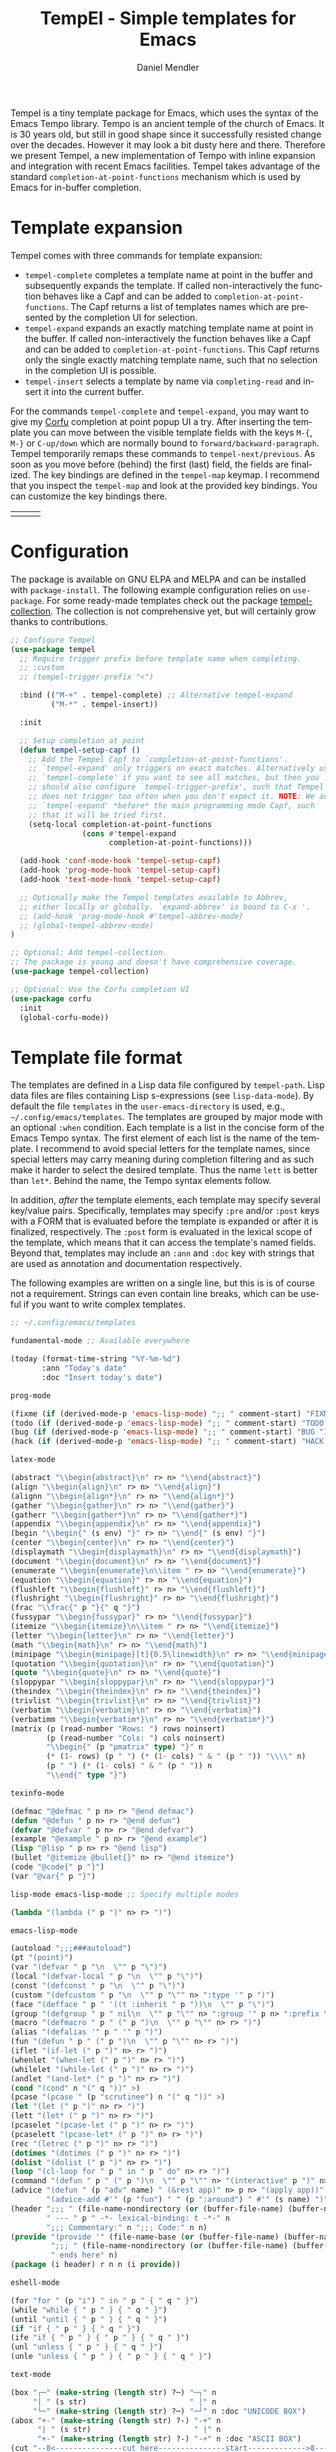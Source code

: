 #+title: TempEl - Simple templates for Emacs
#+author: Daniel Mendler
#+language: en
#+export_file_name: tempel.texi
#+texinfo_dir_category: Emacs misc features
#+texinfo_dir_title: Tempel: (tempel).
#+texinfo_dir_desc: Simple templates for Emacs

#+html: <a href="https://www.gnu.org/software/emacs/"><img alt="GNU Emacs" src="https://github.com/minad/corfu/blob/screenshots/emacs.svg?raw=true"/></a>
#+html: <a href="https://elpa.gnu.org/packages/tempel.html"><img alt="GNU ELPA" src="https://elpa.gnu.org/packages/tempel.svg"/></a>
#+html: <a href="https://elpa.gnu.org/devel/tempel.html"><img alt="GNU-devel ELPA" src="https://elpa.gnu.org/devel/tempel.svg"/></a>
#+html: <a href="https://melpa.org/#/tempel"><img alt="MELPA" src="https://melpa.org/packages/tempel-badge.svg"/></a>
#+html: <a href="https://stable.melpa.org/#/tempel"><img alt="MELPA Stable" src="https://stable.melpa.org/packages/tempel-badge.svg"/></a>
#+html: <img src="https://upload.wikimedia.org/wikipedia/commons/thumb/3/38/Temple_of_Hephaestus_%28Southwest%29%2C_Athens_-_20070711b.jpg/1920px-Temple_of_Hephaestus_%28Southwest%29%2C_Athens_-_20070711b.jpg" align="right" width="30%">

Tempel is a tiny template package for Emacs, which uses the syntax of the Emacs
Tempo library. Tempo is an ancient temple of the church of Emacs. It is 30 years
old, but still in good shape since it successfully resisted change over the
decades. However it may look a bit dusty here and there. Therefore we present
Tempel, a new implementation of Tempo with inline expansion and integration with
recent Emacs facilities. Tempel takes advantage of the standard
=completion-at-point-functions= mechanism which is used by Emacs for in-buffer
completion.

#+toc: headlines 8

* Template expansion

Tempel comes with three commands for template expansion:

+ ~tempel-complete~ completes a template name at point in the buffer and
  subsequently expands the template. If called non-interactively the function
  behaves like a Capf and can be added to ~completion-at-point-functions~. The
  Capf returns a list of templates names which are presented by the completion
  UI for selection.
+ ~tempel-expand~ expands an exactly matching template name at point in the
  buffer. If called non-interactively the function behaves like a Capf and can
  be added to ~completion-at-point-functions~. This Capf returns only the single
  exactly matching template name, such that no selection in the completion UI is
  possible.
+ ~tempel-insert~ selects a template by name via ~completing-read~ and insert it
  into the current buffer.

For the commands ~tempel-complete~ and ~tempel-expand~, you may want to give my
[[https://github.com/minad/corfu][Corfu]] completion at point popup UI a try. After inserting the template you can
move between the visible template fields with the keys ~M-{~, ~M-}~ or ~C-up/down~
which are normally bound to ~forward/backward-paragraph~. Tempel temporarily
remaps these commands to ~tempel-next/previous~. As soon as you move before
(behind) the first (last) field, the fields are finalized. The key bindings are
defined in the ~tempel-map~ keymap. I recommend that you inspect the ~tempel-map~
and look at the provided key bindings. You can customize the key bindings there.

#+html: <table><tr><td><img src="https://github.com/minad/tempel/blob/screenshots/rst.gif?raw=true" align="left"></td><td><img src="https://github.com/minad/tempel/blob/screenshots/latex.gif?raw=true" align="left"></td><td><img src="https://github.com/minad/tempel/blob/screenshots/elisp.gif?raw=true" align="left"></td></tr></table>

* Configuration

The package is available on GNU ELPA and MELPA and can be installed with
=package-install=. The following example configuration relies on =use-package=. For
some ready-made templates check out the package [[https://github.com/Crandel/tempel-collection][tempel-collection]]. The
collection is not comprehensive yet, but will certainly grow thanks to
contributions.

#+begin_src emacs-lisp
;; Configure Tempel
(use-package tempel
  ;; Require trigger prefix before template name when completing.
  ;; :custom
  ;; (tempel-trigger-prefix "<")

  :bind (("M-+" . tempel-complete) ;; Alternative tempel-expand
         ("M-*" . tempel-insert))

  :init

  ;; Setup completion at point
  (defun tempel-setup-capf ()
    ;; Add the Tempel Capf to `completion-at-point-functions'.
    ;; `tempel-expand' only triggers on exact matches. Alternatively use
    ;; `tempel-complete' if you want to see all matches, but then you
    ;; should also configure `tempel-trigger-prefix', such that Tempel
    ;; does not trigger too often when you don't expect it. NOTE: We add
    ;; `tempel-expand' *before* the main programming mode Capf, such
    ;; that it will be tried first.
    (setq-local completion-at-point-functions
                (cons #'tempel-expand
                      completion-at-point-functions)))

  (add-hook 'conf-mode-hook 'tempel-setup-capf)
  (add-hook 'prog-mode-hook 'tempel-setup-capf)
  (add-hook 'text-mode-hook 'tempel-setup-capf)

  ;; Optionally make the Tempel templates available to Abbrev,
  ;; either locally or globally. `expand-abbrev' is bound to C-x '.
  ;; (add-hook 'prog-mode-hook #'tempel-abbrev-mode)
  ;; (global-tempel-abbrev-mode)
)

;; Optional: Add tempel-collection.
;; The package is young and doesn't have comprehensive coverage.
(use-package tempel-collection)

;; Optional: Use the Corfu completion UI
(use-package corfu
  :init
  (global-corfu-mode))
#+end_src

* Template file format

The templates are defined in a Lisp data file configured by ~tempel-path~. Lisp
data files are files containing Lisp s-expressions (see ~lisp-data-mode~). By
default the file =templates= in the ~user-emacs-directory~ is used, e.g.,
=~/.config/emacs/templates=. The templates are grouped by major mode with
an optional ~:when~ condition. Each template is a list in the concise form of the
Emacs Tempo syntax. The first element of each list is the name of the template.
I recommend to avoid special letters for the template names, since special
letters may carry meaning during completion filtering and as such make it harder
to select the desired template. Thus the name =lett= is better than =let*=. Behind
the name, the Tempo syntax elements follow.

In addition, /after/ the template elements, each template may specify several
key/value pairs. Specifically, templates may specify =:pre= and/or =:post= keys with
a FORM that is evaluated before the template is expanded or after it is
finalized, respectively. The =:post= form is evaluated in the lexical scope of the
template, which means that it can access the template's named fields. Beyond
that, templates may include an =:ann= and =:doc= key with strings that are used
as annotation and documentation respectively.

The following examples are written on a single line, but this is is of course
not a requirement. Strings can even contain line breaks, which can be useful if
you want to write complex templates.

#+begin_src emacs-lisp
;; ~/.config/emacs/templates

fundamental-mode ;; Available everywhere

(today (format-time-string "%Y-%m-%d")
       :ann "Today's date"
       :doc "Insert today's date")

prog-mode

(fixme (if (derived-mode-p 'emacs-lisp-mode) ";; " comment-start) "FIXME ")
(todo (if (derived-mode-p 'emacs-lisp-mode) ";; " comment-start) "TODO ")
(bug (if (derived-mode-p 'emacs-lisp-mode) ";; " comment-start) "BUG ")
(hack (if (derived-mode-p 'emacs-lisp-mode) ";; " comment-start) "HACK ")

latex-mode

(abstract "\\begin{abstract}\n" r> n> "\\end{abstract}")
(align "\\begin{align}\n" r> n> "\\end{align}")
(alignn "\\begin{align*}\n" r> n> "\\end{align*}")
(gather "\\begin{gather}\n" r> n> "\\end{gather}")
(gatherr "\\begin{gather*}\n" r> n> "\\end{gather*}")
(appendix "\\begin{appendix}\n" r> n> "\\end{appendix}")
(begin "\\begin{" (s env) "}" r> n> "\\end{" (s env) "}")
(center "\\begin{center}\n" r> n> "\\end{center}")
(displaymath "\\begin{displaymath}\n" r> n> "\\end{displaymath}")
(document "\\begin{document}\n" r> n> "\\end{document}")
(enumerate "\\begin{enumerate}\n\\item " r> n> "\\end{enumerate}")
(equation "\\begin{equation}" r> n> "\\end{equation}")
(flushleft "\\begin{flushleft}" r> n> "\\end{flushleft}")
(flushright "\\begin{flushright}" r> n> "\\end{flushright}")
(frac "\\frac{" p "}{" q "}")
(fussypar "\\begin{fussypar}" r> n> "\\end{fussypar}")
(itemize "\\begin{itemize}\n\\item " r> n> "\\end{itemize}")
(letter "\\begin{letter}\n" r> n> "\\end{letter}")
(math "\\begin{math}\n" r> n> "\\end{math}")
(minipage "\\begin{minipage}[t]{0.5\linewidth}\n" r> n> "\\end{minipage}")
(quotation "\\begin{quotation}\n" r> n> "\\end{quotation}")
(quote "\\begin{quote}\n" r> n> "\\end{quote}")
(sloppypar "\\begin{sloppypar}\n" r> n> "\\end{sloppypar}")
(theindex "\\begin{theindex}\n" r> n> "\\end{theindex}")
(trivlist "\\begin{trivlist}\n" r> n> "\\end{trivlist}")
(verbatim "\\begin{verbatim}\n" r> n> "\\end{verbatim}")
(verbatimm "\\begin{verbatim*}\n" r> n> "\\end{verbatim*}")
(matrix (p (read-number "Rows: ") rows noinsert)
        (p (read-number "Cols: ") cols noinsert)
        "\\begin{" (p "pmatrix" type) "}" n
        (* (1- rows) (p " ") (* (1- cols) " & " (p " ")) "\\\\" n)
        (p " ") (* (1- cols) " & " (p " ")) n
        "\\end{" type "}")

texinfo-mode

(defmac "@defmac " p n> r> "@end defmac")
(defun "@defun " p n> r> "@end defun")
(defvar "@defvar " p n> r> "@end defvar")
(example "@example " p n> r> "@end example")
(lisp "@lisp " p n> r> "@end lisp")
(bullet "@itemize @bullet{}" n> r> "@end itemize")
(code "@code{" p "}")
(var "@var{" p "}")

lisp-mode emacs-lisp-mode ;; Specify multiple modes

(lambda "(lambda (" p ")" n> r> ")")

emacs-lisp-mode

(autoload ";;;###autoload")
(pt "(point)")
(var "(defvar " p "\n  \"" p "\")")
(local "(defvar-local " p "\n  \"" p "\")")
(const "(defconst " p "\n  \"" p "\")")
(custom "(defcustom " p "\n  \"" p "\"" n> ":type '" p ")")
(face "(defface " p " '((t :inherit " p "))\n  \"" p "\")")
(group "(defgroup " p " nil\n  \"" p "\"" n> ":group '" p n> ":prefix \"" p "-\")")
(macro "(defmacro " p " (" p ")\n  \"" p "\"" n> r> ")")
(alias "(defalias '" p " '" p ")")
(fun "(defun " p " (" p ")\n  \"" p "\"" n> r> ")")
(iflet "(if-let (" p ")" n> r> ")")
(whenlet "(when-let (" p ")" n> r> ")")
(whilelet "(while-let (" p ")" n> r> ")")
(andlet "(and-let* (" p ")" n> r> ")")
(cond "(cond" n "(" q "))" >)
(pcase "(pcase " (p "scrutinee") n "(" q "))" >)
(let "(let (" p ")" n> r> ")")
(lett "(let* (" p ")" n> r> ")")
(pcaselet "(pcase-let (" p ")" n> r> ")")
(pcaselett "(pcase-let* (" p ")" n> r> ")")
(rec "(letrec (" p ")" n> r> ")")
(dotimes "(dotimes (" p ")" n> r> ")")
(dolist "(dolist (" p ")" n> r> ")")
(loop "(cl-loop for " p " in " p " do" n> r> ")")
(command "(defun " p " (" p ")\n  \"" p "\"" n> "(interactive" p ")" n> r> ")")
(advice "(defun " (p "adv" name) " (&rest app)" n> p n> "(apply app))" n>
        "(advice-add #'" (p "fun") " " (p ":around") " #'" (s name) ")")
(header ";;; " (file-name-nondirectory (or (buffer-file-name) (buffer-name)))
        " --- " p " -*- lexical-binding: t -*-" n
        ";;; Commentary:" n ";;; Code:" n n)
(provide "(provide '" (file-name-base (or (buffer-file-name) (buffer-name))) ")" n
         ";;; " (file-name-nondirectory (or (buffer-file-name) (buffer-name)))
         " ends here" n)
(package (i header) r n n (i provide))

eshell-mode

(for "for " (p "i") " in " p " { " q " }")
(while "while { " p " } { " q " }")
(until "until { " p " } { " q " }")
(if "if { " p " } { " q " }")
(ife "if { " p " } { " p " } { " q " }")
(unl "unless { " p " } { " q " }")
(unle "unless { " p " } { " p " } { " q " }")

text-mode

(box "┌─" (make-string (length str) ?─) "─┐" n
     "│ " (s str)                       " │" n
     "└─" (make-string (length str) ?─) "─┘" n :doc "UNICODE BOX")
(abox "+-" (make-string (length str) ?-) "-+" n
      "| " (s str)                       " |" n
      "+-" (make-string (length str) ?-) "-+" n :doc "ASCII BOX")
(cut "--8<---------------cut here---------------start------------->8---" n r n
     "--8<---------------cut here---------------end--------------->8---" n)
(rot13 (p "plain text" text) n "----" n (rot13 text))
(calc (p "taylor(sin(x),x=0,3)" formula) n "----" n (format "%s" (calc-eval formula)))
(table (p (read-number "Rows: ") rows noinsert)
       (p (read-number "Cols: ") cols noinsert)
       "| " (p "  ") (* (1- cols) " | " (p "  ")) " |" n
       "|" (* cols "----|") n
       (* rows "| " (p "  ") (* (1- cols) " | " (p "  ")) " |" n))

rst-mode

(title (make-string (length title) ?=) n (p "Title: " title) n (make-string (length title) ?=) n)

java-mode

(class "public class " (p (file-name-base (or (buffer-file-name) (buffer-name)))) " {" n> r> n "}")

c-mode :when (re-search-backward "^\\S-*$" (line-beginning-position) 'noerror)

(inc "#include <" (p (concat (file-name-base (or (buffer-file-name) (buffer-name))) ".h")) ">")
(incc "#include \"" (p (concat (file-name-base (or (buffer-file-name) (buffer-name))) ".h")) "\"")

org-mode

(caption "#+caption: ")
(drawer ":" p ":" n r ":end:")
(begin "#+begin_" (s name) n> r> n "#+end_" name)
(quote "#+begin_quote" n> r> n "#+end_quote")
(sidenote "#+begin_sidenote" n> r> n "#+end_sidenote")
(marginnote "#+begin_marginnote" n> r> n "#+end_marginnote")
(example "#+begin_example" n> r> n "#+end_example")
(center "#+begin_center" n> r> n "#+end_center")
(ascii "#+begin_export ascii" n> r> n "#+end_export")
(html "#+begin_export html" n> r> n "#+end_export")
(latex "#+begin_export latex" n> r> n "#+end_export")
(comment "#+begin_comment" n> r> n "#+end_comment")
(verse "#+begin_verse" n> r> n "#+end_verse")
(src "#+begin_src " q n r n "#+end_src")
(gnuplot "#+begin_src gnuplot :var data=" (p "table") " :file " (p "plot.png") n r n "#+end_src" :post (org-edit-src-code))
(elisp "#+begin_src emacs-lisp" n r n "#+end_src" :post (org-edit-src-code))
(inlsrc "src_" p "{" q "}")
(title "#+title: " p n "#+author: Daniel Mendler" n "#+language: en")

;; Local Variables:
;; mode: lisp-data
;; outline-regexp: "[a-z]"
;; End:
#+end_src

* Template syntax

All the Tempo syntax elements are fully supported. The syntax elements are
described in detail in the docstring of ~tempo-define-template~ in tempo.el. We
document the important ones here:

- "string" Inserts a string literal.
- ~p~ Inserts an unnamed placeholder field.
- ~n~ Inserts a newline.
- ~>~ Indents with ~indent-according-to-mode~.
- ~r~ Inserts the current region.
  If no region is active, quits the containing template when jumped to.
- ~r>~ Acts like ~r~, but indent region.
- ~n>~ Inserts a newline and indents.
- ~&~ Insert newline unless there is only whitespace between line start and point.
- ~%~ Insert newline unless there is only whitespace between point and line end.
- ~o~ Like ~%~ but leaves the point before newline.
- ~(s NAME)~ Inserts a named field.
- ~(p PROMPT <NAME> <NOINSERT>)~ Insert an optionally named field with a prompt.
  The ~PROMPT~ is displayed directly in the buffer as default value. If ~NOINSERT~
  is non-nil, no field is inserted. Then the minibuffer is used for prompting
  and the value is bound to ~NAME~.
- ~(r PROMPT <NAME> <NOINSERT>)~ Insert region or act like ~(p ...)~.
- ~(r> PROMPT <NAME> <NOINSERT>)~ Act like ~(r ...)~, but indent region.

Furthermore Tempel supports syntax extensions:

- ~(p FORM <NAME> <NOINSERT>)~ Like ~p~ described above, but ~FORM~ is evaluated.
- ~(FORM ...)~ Other Lisp forms are evaluated. Named fields are lexically bound.
- ~q~ Quits the containing template when jumped to.

Use caution with templates which execute arbitrary code!

* Defining custom elements

Tempel supports custom user elements via the configuration variable
=tempel-user-elements=. As a demonstration we add the element =(i template)= to
include templates by name in another template.

#+begin_src emacs-lisp
(defun tempel-include (elt)
  (when (eq (car-safe elt) 'i)
    (if-let (template (alist-get (cadr elt) (tempel--templates)))
        (cons 'l template)
      (message "Template %s not found" (cadr elt))
      nil)))
(add-to-list 'tempel-user-elements #'tempel-include)
#+end_src

The following example templates uses the newly defined include element.

#+begin_src emacs-lisp
(header ";;; " (file-name-nondirectory (or (buffer-file-name) (buffer-name)))
        " --- " p " -*- lexical-binding: t -*-" n
        ";;; Commentary:" n ";;; Code:" n n)
(provide "(provide '" (file-name-base (or (buffer-file-name) (buffer-name))) ")" n
         ";;; " (file-name-nondirectory (or (buffer-file-name) (buffer-name)))
         " ends here" n)
(package (i header) r n n (i provide))
#+end_src

If a custom user element needs an access to named fields, the hook function
should take the second argument ~fields~, which refers to an alist that maps the
field name to its value in the current template. For example here we define a
custom element ~*~ to repeat a template a number of times:

#+begin_src emacs-lisp
(defun tempel-repeat (elt fields)
  (pcase elt
    (`(* ,count . ,rest)
     (cons 'l (cl-loop for i below (eval count fields) append rest)))))
(add-to-list 'tempel-user-elements #'tempel-repeat)
#+end_src

The ~*~ custom element can be used to expand dynamic tables or LaTeX matrices:

#+begin_src emacs-lisp
(table (p (read-number "Rows: ") rows noinsert)
       (p (read-number "Cols: ") cols noinsert)
       "| " (p "  ") (* (1- cols) " | " (p "  ")) " |" n
       "|" (* cols "----|") n
       (* rows "| " (p "  ") (* (1- cols) " | " (p "  ")) " |" n))
(matrix (p (read-number "Rows: ") rows noinsert)
        (p (read-number "Cols: ") cols noinsert)
        "\\begin{" (p "pmatrix" type) "}" n
        (* (1- rows) (p " ") (* (1- cols) " & " (p " ")) "\\\\" n)
        (p " ") (* (1- cols) " & " (p " ")) n
        "\\end{" type "}")
#+end_src

* Adding template sources

Tempel offers a flexible mechanism for providing the templates, which are
applicable to the current context. The variable ~tempel-template-sources~
specifies a list of sources or a single source. A source can either be a
function, which should return a list of applicable templates, or the symbol of a
variable, which holds a list of templates, which apply to the current context.
By default, Tempel configures only the source ~tempel-path-templates~. You may
want to add global or local template variables to your user configuration:

#+begin_src emacs-lisp
(defvar my-global-templates
  '((example "Global example template"))
  "My global templates.")
(defvar-local my-local-templates nil
  "Buffer-local templates.")
(add-to-list 'tempel-template-sources 'my-global-templates)
(add-to-list 'tempel-template-sources 'my-local-templates)
#+end_src

* Hooking into the Abbrev mechanism

Tempel can hook into Abbrev by enabling the ~tempel-abbrev-mode~ in a buffer or by
enabling the ~global-tempel-abbrev-mode~. Then the Tempel templates will be
available via ~expand-abbrev~ which is usually bound to ~C-x '~.

* Binding important templates to a key

Important templates can be bound to a key with the small utility macro
~tempel-key~ which accepts three arguments, a key, a template or name and
optionally a map.

#+begin_src emacs-lisp
(tempel-key "C-c t f" fun emacs-lisp-mode-map)
(tempel-key "C-c t d" ("DATE: " (format-time-string "%Y-%m-%d")))
#+end_src

Internally ~tempel-key~ uses ~tempel-insert~ to trigger the insertion. Depending on
the style of your user configuration you may want to write your own helper
macros, which allow you to conveniently bind templates via [[https://github.com/jwiegley/use-package][use-package]], [[https://github.com/noctuid/general][general]]
or similar keybinding packages.

* Alternatives

There are plenty of alternative packages which provide abbreviation or snippet
expansion. Try Tempel if you like small and simple packages. With Tempel you
write your templates in Lisp syntax, which from my perspective fits well to the
hackable nature of Emacs. Tempel took inspiration from the [[https://nschum.de/src/emacs/tempo-snippets/][Tempo-Snippets]]
package by Nikolaj Schumacher ([[https://github.com/nschum/tempo-snippets.el][GitHub link]]).

List of alternatives (built-in or separate packages):

- abbrev.el: Abbreviation expansion, builtin
- expand.el: Abbreviation expansion, builtin
- skeleton.el: Lisp syntax for templates, builtin
- tempo.el: Lisp syntax for templates, builtin
- srecode.el: CEDET template manager and code generator, builtin
- [[https://github.com/ymarco/auto-activating-snippets][aas.el]]: Auto activating snippets
- [[https://github.com/cdominik/cdlatex][cdlatex.el]]: Fast LaTeX insertion
- [[https://github.com/tecosaur/LaTeX-auto-activating-snippets][laas.el]]: Latex auto activating snippets
- [[https://github.com/jiahaowork/muban.el][muban.el]]: Lightweight template expansion
- [[https://github.com/oantolin/placeholder][placeholder.el]]: Treat buffers as templates
- [[https://github.com/xFA25E/tempo-abbrev][tempo-abbrev.el]]: Abbrev integration for Tempo
- [[https://github.com/pkazmier/snippet.el][snippet.el]]: Original snippet mode, with inline expansion
- [[https://nschum.de/src/emacs/tempo-snippets/][tempo-snippets.el]]: Interface like snippet.el for Tempo
- [[https://github.com/joaotavora/yasnippet][yasnippet.el]]: Template system inspired by Textmate snippets

* Contributions

Since this package is part of [[https://elpa.gnu.org/packages/tempel.html][GNU ELPA]] contributions require a copyright
assignment to the FSF.

